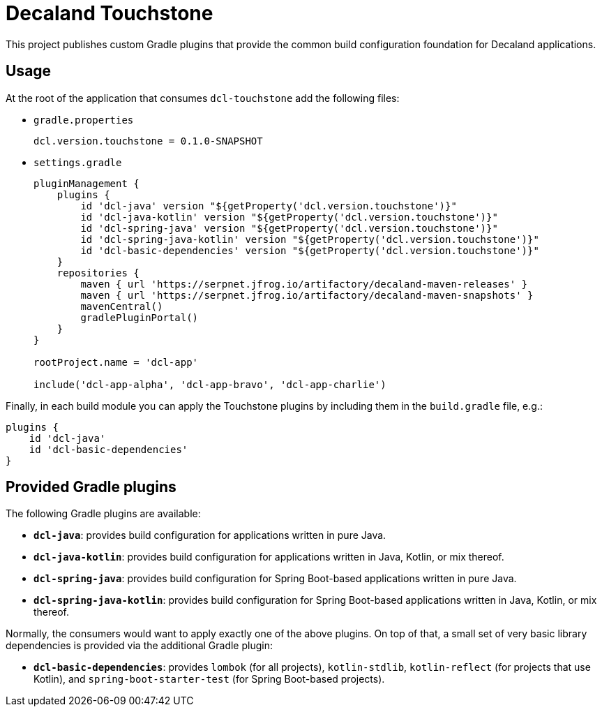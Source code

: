 = Decaland Touchstone

This project publishes custom Gradle plugins that provide the common build configuration foundation for Decaland applications.

== Usage

At the root of the application that consumes `dcl-touchstone` add the following files:

* `gradle.properties`
+
[source,properties]
----
dcl.version.touchstone = 0.1.0-SNAPSHOT
----
* `settings.gradle`
+
[source,groovy]
----
pluginManagement {
    plugins {
        id 'dcl-java' version "${getProperty('dcl.version.touchstone')}"
        id 'dcl-java-kotlin' version "${getProperty('dcl.version.touchstone')}"
        id 'dcl-spring-java' version "${getProperty('dcl.version.touchstone')}"
        id 'dcl-spring-java-kotlin' version "${getProperty('dcl.version.touchstone')}"
        id 'dcl-basic-dependencies' version "${getProperty('dcl.version.touchstone')}"
    }
    repositories {
        maven { url 'https://serpnet.jfrog.io/artifactory/decaland-maven-releases' }
        maven { url 'https://serpnet.jfrog.io/artifactory/decaland-maven-snapshots' }
        mavenCentral()
        gradlePluginPortal()
    }
}

rootProject.name = 'dcl-app'

include('dcl-app-alpha', 'dcl-app-bravo', 'dcl-app-charlie')
----

Finally, in each build module you can apply the Touchstone plugins by including them in the `build.gradle` file, e.g.:

[source,groovy]
----
plugins {
    id 'dcl-java'
    id 'dcl-basic-dependencies'
}
----

== Provided Gradle plugins

The following Gradle plugins are available:

* `*dcl-java*`: provides build configuration for applications written in pure Java.
* `*dcl-java-kotlin*`: provides build configuration for applications written in Java, Kotlin, or mix thereof.
* `*dcl-spring-java*`: provides build configuration for Spring Boot-based applications written in pure Java.
* `*dcl-spring-java-kotlin*`: provides build configuration for Spring Boot-based applications written in Java, Kotlin, or mix thereof.

Normally, the consumers would want to apply exactly one of the above plugins.
On top of that, a small set of very basic library dependencies is provided via the additional Gradle plugin:

* `*dcl-basic-dependencies*`: provides `lombok` (for all projects), `kotlin-stdlib`, `kotlin-reflect` (for projects that use Kotlin), and `spring-boot-starter-test` (for Spring Boot-based projects).
